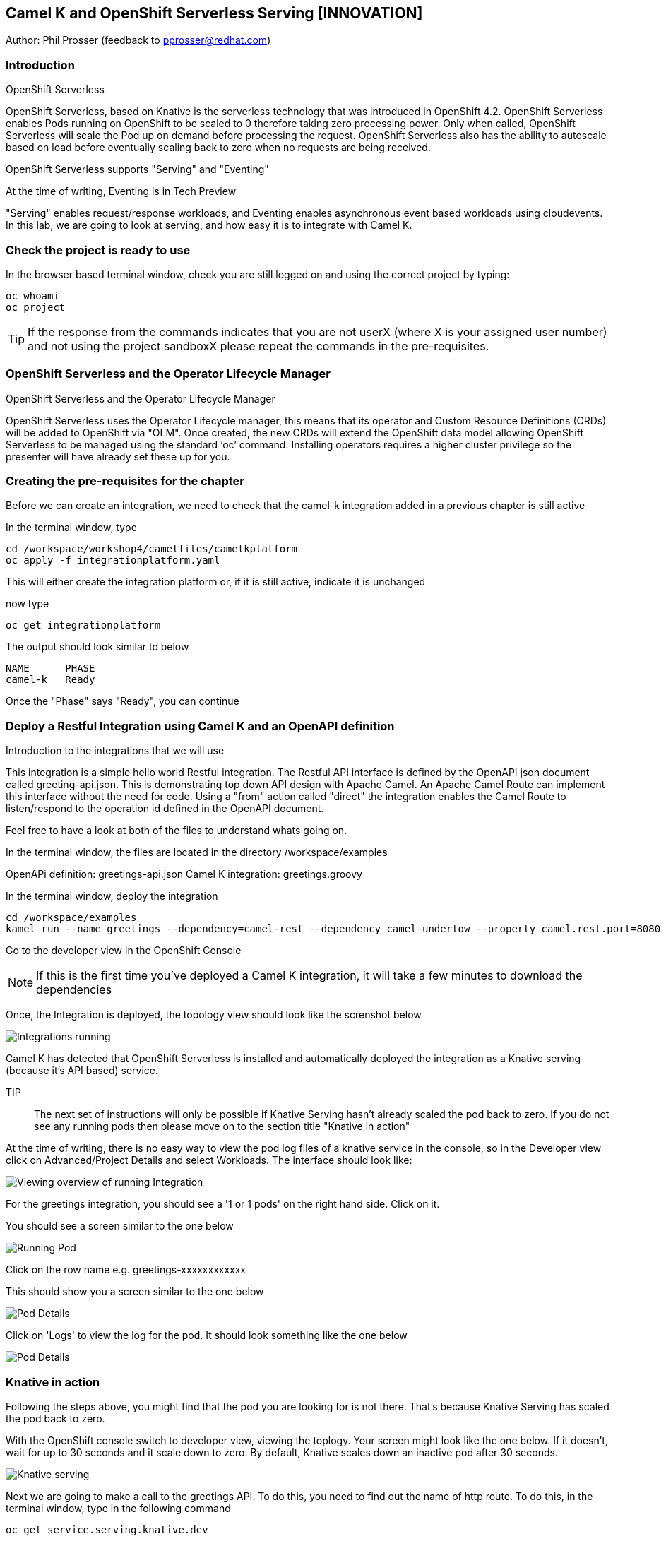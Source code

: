 == Camel K and OpenShift Serverless Serving [INNOVATION]

Author: Phil Prosser (feedback to pprosser@redhat.com)

=== Introduction

.OpenShift Serverless
****
OpenShift Serverless, based on Knative is the serverless technology that was introduced in OpenShift 4.2. OpenShift Serverless enables Pods running on OpenShift to be scaled to 0 therefore taking zero processing power. Only when called, OpenShift Serverless will scale the Pod up on demand before processing the request. OpenShift Serverless also has the ability to autoscale based on load before eventually scaling back to zero when no requests are being received. 

OpenShift Serverless supports "Serving" and "Eventing"

At the time of writing, Eventing is in Tech Preview

"Serving" enables request/response workloads, and Eventing enables asynchronous event based workloads using cloudevents. In this lab, we are going to look at serving, and how easy it is to integrate with Camel K.
****

=== Check the project is ready to use

In the browser based terminal window, check you are still logged on and using the correct project by typing:

[source]
----
oc whoami
oc project
----

TIP: If the response from the commands indicates that you are not userX (where X is your assigned user number) and not using the project sandboxX please repeat the commands in the pre-requisites.

=== OpenShift Serverless and the Operator Lifecycle Manager

.OpenShift Serverless and the Operator Lifecycle Manager
****
OpenShift Serverless uses the Operator Lifecycle manager, this means that its operator and Custom Resource Definitions (CRDs) will be added to OpenShift via "OLM". Once created, the new CRDs will extend the OpenShift data model allowing OpenShift Serverless to be managed using the standard ‘oc’ command. Installing operators requires a higher cluster privilege so the presenter will have already set these up for you.
****

=== Creating the pre-requisites for the chapter

Before we can create an integration, we need to check that the camel-k integration added in a previous chapter is still active

In the terminal window, type

[source]
----
cd /workspace/workshop4/camelfiles/camelkplatform
oc apply -f integrationplatform.yaml
----

This will either create the integration platform or, if it is still active, indicate it is unchanged

now type

[source]
----
oc get integrationplatform
----

The output should look similar to below

[source]
----
NAME      PHASE
camel-k   Ready
----

Once the "Phase" says "Ready", you can continue

=== Deploy a Restful Integration using Camel K and an OpenAPI definition 

.Introduction to the integrations that we will use
****
This integration is a simple hello world Restful integration. The Restful API interface is defined by the OpenAPI json document called greeting-api.json. This is demonstrating top down API design with Apache Camel. An Apache Camel Route can implement this interface without the need for code. Using a "from" action called "direct" the integration enables the Camel Route to listen/respond to the operation id defined in the OpenAPI document.

Feel free to have a look at both of the files to understand whats going on.

In the terminal window, the files are located in the directory /workspace/examples

OpenAPi definition: greetings-api.json
Camel K integration: greetings.groovy

****

In the terminal window, deploy the integration

[source]
----
cd /workspace/examples
kamel run --name greetings --dependency=camel-rest --dependency camel-undertow --property camel.rest.port=8080 --open-api greetings-api.json greetings.groovy
----

Go to the developer view in the OpenShift Console

NOTE: If this is the first time you've deployed a Camel K integration, it will take a few minutes to download the dependencies 

Once, the Integration is deployed, the topology view should look like the screnshot below

image::camekknativeserving-1.png[Integrations running]

Camel K has detected that OpenShift Serverless is installed and automatically deployed the integration as a Knative serving (because it's API based) service.

TIP:: The next set of instructions will only be possible if Knative Serving hasn't already scaled the pod back to zero. If you do not see any running pods then please move on to the section title "Knative in action"  

At the time of writing, there is no easy way to view the pod log files of a knative service in the console, so in the Developer view click on Advanced/Project Details and select Workloads. The interface should look like:

image::camekknativeserving-2.png[Viewing overview of running Integration]

For the greetings integration, you should see a '1 or 1 pods' on the right hand side. Click on it.

You should see a screen similar to the one below

image::camekknativeserving-3.png[Running Pod]

Click on the row name e.g. greetings-xxxxxxxxxxxx

This should show you a screen similar to the one below

image::camekknativeserving-4.png[Pod Details]

Click on 'Logs' to view the log for the pod. It should look something like the one below

image::camekknativeserving-5.png[Pod Details]

=== Knative in action

Following the steps above, you might find that the pod you are looking for is not there. That's because Knative Serving has scaled the pod back to zero.

With the OpenShift console switch to developer view, viewing the toplogy. Your screen might look like the one below. If it doesn't, wait for up to 30 seconds and it scale down to zero. By default, Knative scales down an inactive pod after 30 seconds.  

image::camekknativeserving-6.png[Knative serving]

Next we are going to make a call to the greetings API. To do this, you need to find out the name of http route.
To do this, in the terminal window, type in the following command

[source]
----
oc get service.serving.knative.dev
----

You should see something similar to the picture below

image::camekknativeserving-8.png[Knative serving]

In the terminal window type (make sure you substitute the URL you see from running the command above). Note we are adding the /camel/greetings/YOURNAMEHERE bit to the URL

[source]
----
curl -m 60 URLFROMABOVE/camel/greetings/YOURNAMEHERE
----

After a few seconds you should get a response, and the topology view should now look similar to the picture below. The dark blue circle indicates that the service is now executing.

At the time of writing, the inital start up time issue is known to engineering and is documented in the Red Hat documentation. A fix for this will be coming in a future release. Please remember that Knative serving is still in Tech Preview

image::camekknativeserving-7.png[Knative serving started]

Knative has automatically scaled the service to one pod, and processed the curl request.

TIP: Options are available in Knative to determine how to scale based on concurrent calls or cpu useage. Options are also available to determine maximum number or pods, and also the inactivity time before a pod scales its self down - by default, all the way back down to zero.

Deploying Integration Services with Knative can't get easier than that!

To clean up before the next chapter run the following commands in the terminal:

[source]
----
kamel delete greetings
----

////
=== Knative Revisions

Knative Revisions are for all Knative service deployed on OpenShift, not just Camel K. Knative revisions are a point in time snapshot of the code and configuration for each modification made to a service deployed on OpenShift. Revisions enable progressive rollout and rollback of chanages by rerouting traffic between service names and revision instances. 

This is powerful as it means the Knative route can be configured to balance traffic between different version of the revision ensuring a low risk release of new versions into production e.g. New revision is created, and we'll start by only giving it 10% of the traffic whilst the old version takes the main load. Gradually, the percentage can be moved to 100% before retiring the old version of the service. 

This part of the lab will demonstrate doing this will the OpenShift Developer console, and also the Knative cli

==== Using the console

To demonstrate multiple revisions, you need to make a small change to the Camel K integration.

In the terminal window

[source]
----
vi greetings.groovy
----

You will see the following line:

[source]
----
*.simple('Hello from ${headers.name}')*
----

This is the message returned to the caller with the query parameter "name" appended; change the line to (or something similar) by pressing [ESC] then I

[source]
----
*.simple('Hello from ${headers.name} from the newer revision')*
----

Save it by pressing [ESC] then :wq[RETURN]

Now deploy this version of the integraton API using:

[source]
----
kamel run --name greetings --dependency=camel-rest --dependency camel-undertow --property camel.rest.port=8080 --open-api greetings-api.json greetings.groovy
----

By running the integration again, you will automatically create a new revision of the integration

Test the integration again (don't forget to replace the URL as before)

[source]
----
curl -m 60 URLFROMABOVE/camel/greetings/YOURNAMEHERE
----

You should see the new response message returned

For information, in the console, if you switch to Administrator view you can see the deployed revisions.

In the OpenShift Console select the Administrator View using the top level selector, then Serverless/Revisions

image::camekknativeserving-9.png[Knative serving revisions]

Now select Serverless/Services

TIP: You will see one Knative Service. Rather than just going big bang to the new revision, you want to direct 50% of the traffic to the orginal revision, and 50% of the traffic to the new revision. To achieve this, we need to modify the routing rules in the Knative Service.

Fortunately, in the OpenShift consoles developer view, there is a really easy way to achieve this

Switch back to the developer view, looking at the topology. 

It probably looks similar to the one below (without the arrow). 

image::camekknativeserving-10.png[Topology view]

Click on *KSVC greetings*

This should open a panel on the right hand side that shows both revisions with 100% traffic distribution going to the first revision in the list. As per the screenshot below

image::camekknativeserving-11.png[Revision view]

Click on *Set Traffic Distribution*
Click on *Add Revision*

Select the other revision from the selection box as per the screenshot below

image::camekknativeserving-12.png[Revision Routing split]

Now, change the routing percentage split between the 2 revisions and add a tag to each revision. 

The tag is used by the Knative service to perform the routing.

Your configuration should look similar to the screenshot below

image::camekknativeserving-13.png[Change Routing split]

==== Using the Knative cli

To demonstrate multiple revisions, you need to make a small change to the Camel K integration.

In the terminal window

[source]
----
vi greetings.groovy
----

You will see the following line :-

*.simple('Hello from ${headers.name}')*

This is the message returned to the caller with the query parameter "name" appended

change the line to (or something similar)

*.simple('Hello from ${headers.name} from the newer revision')*

Now deploy the new version of the integraton API

[source]
----
kamel run --name greetings --dependency=camel-rest --dependency camel-undertow --property camel.rest.port=8080 --open-api greetings-api.json greetings.groovy
----

Keep looking at the *revision list* to see when the new revision is ready. Once ready = 'True' split the traffic.

Lets tag the current version as stable, get the name of the revision running by typing the following in the terminal window

[source]
----
kn revision list
----

In the terminal below, replace *greetings-8j7cb* with what you see on your screen

[source,shell]
----
kn service update greetings --tag greetings-8j7cb=stable
----

Test the integration again (don't forget to replace the URL as before)

[source,shell]
----
curl -m 60 http://Substitute with your URL from about/camel/greetings/YourName
----

You should see the new response message returned

For information, in the console, if you switch to Administrator view you can see the deployed revisions.

Administrator View --> Serverless --> Revisions

image::camekknativeserving-9.png[Knative serving revisions]

If you look at 

Administrator View --> Serverless --> Services

You will see one Knative Service. Rather than just going big bang to the new revision, you want to direct 50% of the traffic to the orginal revision, and 50% of the traffic to the new revision. To achieve this, we need to modify the routing rules in the Knative Service.

Now, update the service to route 50% of the traffic to the latest version, and 50% to the stable version

[soure,shell]
----
kn service update greetings --traffic stable=50,@latest=50
----

Check that the service has been updated correctly

[soure,shell]
----
kn service describe greetings
----

You should be able to see the split between each revision.

Also, if you look at the topology view in the console. The routing should be visible there as well.

Test the service by using curl to hit the endpoint again

curl -m 60 http://Substitute with your URL from about/camel/greetings/YourName

Repeat this a few times, you should see the result alternative between the revisions

////